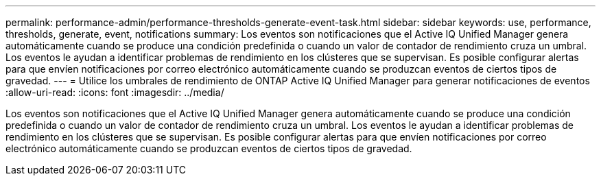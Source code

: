 ---
permalink: performance-admin/performance-thresholds-generate-event-task.html 
sidebar: sidebar 
keywords: use, performance, thresholds, generate, event, notifications 
summary: Los eventos son notificaciones que el Active IQ Unified Manager genera automáticamente cuando se produce una condición predefinida o cuando un valor de contador de rendimiento cruza un umbral. Los eventos le ayudan a identificar problemas de rendimiento en los clústeres que se supervisan. Es posible configurar alertas para que envíen notificaciones por correo electrónico automáticamente cuando se produzcan eventos de ciertos tipos de gravedad. 
---
= Utilice los umbrales de rendimiento de ONTAP Active IQ Unified Manager para generar notificaciones de eventos
:allow-uri-read: 
:icons: font
:imagesdir: ../media/


[role="lead"]
Los eventos son notificaciones que el Active IQ Unified Manager genera automáticamente cuando se produce una condición predefinida o cuando un valor de contador de rendimiento cruza un umbral. Los eventos le ayudan a identificar problemas de rendimiento en los clústeres que se supervisan. Es posible configurar alertas para que envíen notificaciones por correo electrónico automáticamente cuando se produzcan eventos de ciertos tipos de gravedad.
